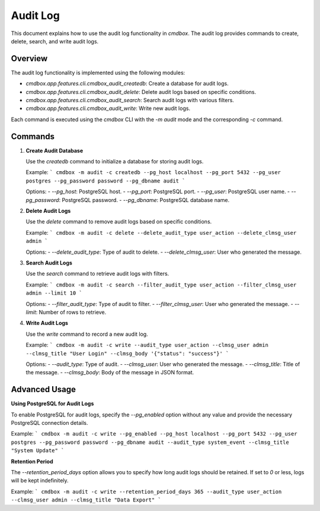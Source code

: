 .. -*- coding: utf-8 -*-

****************************************************
Audit Log
****************************************************

This document explains how to use the audit log functionality in `cmdbox`. The audit log provides commands to create, delete, search, and write audit logs.

Overview
========

The audit log functionality is implemented using the following modules:

- `cmdbox.app.features.cli.cmdbox_audit_createdb`: Create a database for audit logs.
- `cmdbox.app.features.cli.cmdbox_audit_delete`: Delete audit logs based on specific conditions.
- `cmdbox.app.features.cli.cmdbox_audit_search`: Search audit logs with various filters.
- `cmdbox.app.features.cli.cmdbox_audit_write`: Write new audit logs.

Each command is executed using the `cmdbox` CLI with the `-m audit` mode and the corresponding `-c` command.

Commands
========

1. **Create Audit Database**

   Use the `createdb` command to initialize a database for storing audit logs.

   Example:
   ```
   cmdbox -m audit -c createdb --pg_host localhost --pg_port 5432 --pg_user postgres --pg_password password --pg_dbname audit
   ```

   Options:
   - `--pg_host`: PostgreSQL host.
   - `--pg_port`: PostgreSQL port.
   - `--pg_user`: PostgreSQL user name.
   - `--pg_password`: PostgreSQL password.
   - `--pg_dbname`: PostgreSQL database name.

2. **Delete Audit Logs**

   Use the `delete` command to remove audit logs based on specific conditions.

   Example:
   ```
   cmdbox -m audit -c delete --delete_audit_type user_action --delete_clmsg_user admin
   ```

   Options:
   - `--delete_audit_type`: Type of audit to delete.
   - `--delete_clmsg_user`: User who generated the message.

3. **Search Audit Logs**

   Use the `search` command to retrieve audit logs with filters.

   Example:
   ```
   cmdbox -m audit -c search --filter_audit_type user_action --filter_clmsg_user admin --limit 10
   ```

   Options:
   - `--filter_audit_type`: Type of audit to filter.
   - `--filter_clmsg_user`: User who generated the message.
   - `--limit`: Number of rows to retrieve.

4. **Write Audit Logs**

   Use the `write` command to record a new audit log.

   Example:
   ```
   cmdbox -m audit -c write --audit_type user_action --clmsg_user admin --clmsg_title "User Login" --clmsg_body '{"status": "success"}'
   ```

   Options:
   - `--audit_type`: Type of audit.
   - `--clmsg_user`: User who generated the message.
   - `--clmsg_title`: Title of the message.
   - `--clmsg_body`: Body of the message in JSON format.

Advanced Usage
==============

**Using PostgreSQL for Audit Logs**

To enable PostgreSQL for audit logs, specify the `--pg_enabled` option without any value and provide the necessary PostgreSQL connection details.

Example:
```
cmdbox -m audit -c write --pg_enabled --pg_host localhost --pg_port 5432 --pg_user postgres --pg_password password --pg_dbname audit --audit_type system_event --clmsg_title "System Update"
```

**Retention Period**

The `--retention_period_days` option allows you to specify how long audit logs should be retained. If set to `0` or less, logs will be kept indefinitely.

Example:
```
cmdbox -m audit -c write --retention_period_days 365 --audit_type user_action --clmsg_user admin --clmsg_title "Data Export"
```
